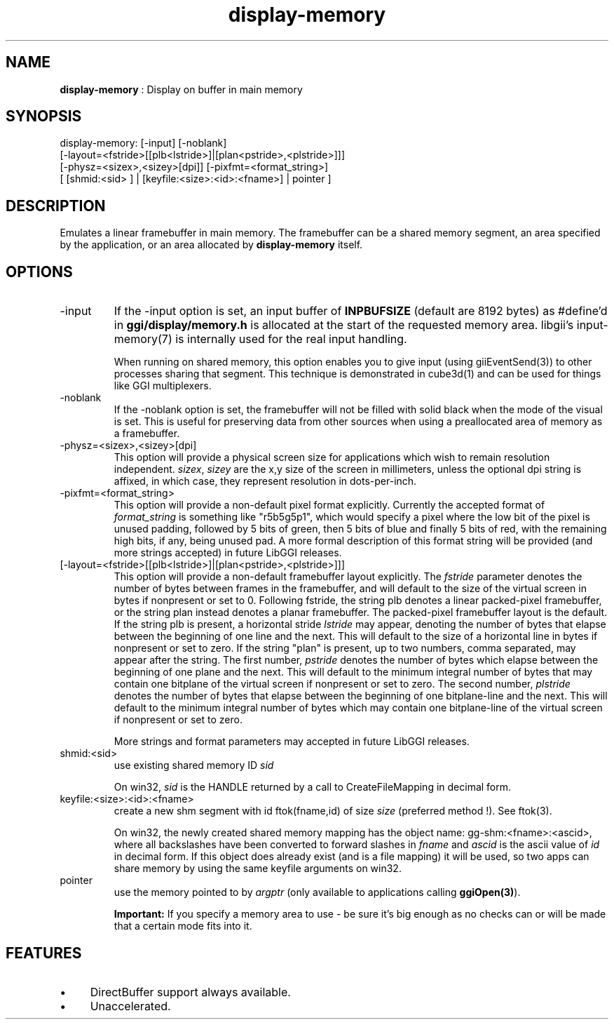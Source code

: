 .TH "display-memory" 7 "2008-12-12" "libggi-current" GGI
.SH NAME
\fBdisplay-memory\fR : Display on buffer in main memory
.SH SYNOPSIS
.nb
.nf
display-memory: [-input] [-noblank]
                [-layout=<fstride>[[plb<lstride>]|[plan<pstride>,<plstride>]]]
                [-physz=<sizex>,<sizey>[dpi]] [-pixfmt=<format_string>]
                [ [shmid:<sid> ] | [keyfile:<size>:<id>:<fname>] | pointer ]
.fi

.SH DESCRIPTION
Emulates a linear framebuffer in main memory. The framebuffer can be a
shared memory segment, an area specified by the application, or an
area allocated by \fBdisplay-memory\fR itself.
.SH OPTIONS
.TP
\f(CW-input\fR
If the \f(CW-input\fR option is set, an input buffer of \fBINPBUFSIZE\fR
(default are 8192 bytes) as #define'd in \fBggi/display/memory.h\fR is
allocated at the start of the requested memory area. libgii's
\f(CWinput-memory(7)\fR is internally used for the real input handling.

When running on shared memory, this option enables you to give
input (using \f(CWgiiEventSend(3)\fR) to other processes sharing
that segment. This technique is demonstrated in \f(CWcube3d(1)\fR
and can be used for things like GGI multiplexers.

.TP
\f(CW-noblank\fR
If the \f(CW-noblank\fR option is set, the framebuffer will not be
filled with solid black when the mode of the visual is set.  This
is useful for preserving data from other sources when using a
preallocated area of memory as a framebuffer.

.TP
\f(CW-physz=<sizex>,<sizey>[dpi]\fR
This option will provide a physical screen size for applications
which wish to remain resolution independent.  \fIsizex\fR,
\fIsizey\fR are the x,y size of the screen in millimeters, unless
the optional \f(CWdpi\fR string is affixed, in which case, they
represent resolution in dots-per-inch.

.TP
\f(CW-pixfmt=<format_string>\fR
This option will provide a non-default pixel format explicitly.
Currently the accepted format of \fIformat_string\fR is something
like \f(CW"r5b5g5p1"\fR, which would specify a pixel where the low bit
of the pixel is unused padding, followed by 5 bits of green, then
5 bits of blue and finally 5 bits of red, with the remaining high
bits, if any, being unused pad. A more formal description of this
format string will be provided (and more strings accepted) in
future LibGGI releases.

.TP
\f(CW[-layout=<fstride>[[plb<lstride>]|[plan<pstride>,<plstride>]]]\fR
This option will provide a non-default framebuffer layout
explicitly.  The \fIfstride\fR parameter denotes the number of
bytes between frames in the framebuffer, and will default to the
size of the virtual screen in bytes if nonpresent or set to 0.
Following fstride, the string \f(CWplb\fR denotes a linear
packed-pixel framebuffer, or the string \f(CWplan\fR instead denotes a
planar framebuffer.  The packed-pixel framebuffer layout is the
default.  If the string \f(CWplb\fR is present, a horizontal stride
\fIlstride\fR may appear, denoting the number of bytes that elapse
between the beginning of one line and the next.  This will default
to the size of a horizontal line in bytes if nonpresent or set to
zero.  If the string "plan" is present, up to two numbers, comma
separated, may appear after the string.  The first number,
\fIpstride\fR denotes the number of bytes which elapse between the
beginning of one plane and the next.  This will default to the
minimum integral number of bytes that may contain one bitplane of
the virtual screen if nonpresent or set to zero.  The second
number, \fIplstride\fR denotes the number of bytes that elapse
between the beginning of one bitplane-line and the next.  This
will default to the minimum integral number of bytes which may
contain one bitplane-line of the virtual screen if nonpresent or
set to zero.

More strings and format parameters may accepted in future LibGGI
releases.

.TP
\f(CWshmid:<sid>\fR
use existing shared memory ID \fIsid\fR

On win32, \fIsid\fR is the HANDLE returned by a call to
\f(CWCreateFileMapping\fR in decimal form.

.TP
\f(CWkeyfile:<size>:<id>:<fname>\fR
create a new shm segment with id \f(CWftok(fname,id)\fR of size
\fIsize\fR (preferred method !). See \f(CWftok(3)\fR.

On win32, the newly created shared memory mapping has the object
name: \f(CWgg-shm:<fname>:<ascid>\fR, where all backslashes have been
converted to forward slashes in \fIfname\fR and \fIascid\fR is the
ascii value of \fIid\fR in decimal form. If this object does
already exist (and is a file mapping) it will be used, so two
apps can share memory by using the same \f(CWkeyfile\fR arguments on
win32.

.TP
\f(CWpointer\fR
use the memory pointed to by \fIargptr\fR (only available to
applications calling \fBggiOpen(3)\fR).

.PP
.RS
\fBImportant:\fR
If you specify a memory area to use - be sure it's big enough as
no checks can or will be made that a certain mode fits into it.
.RE
.SH FEATURES
.IP \(bu 4
DirectBuffer support always available.
.IP \(bu 4
Unaccelerated.
.PP
